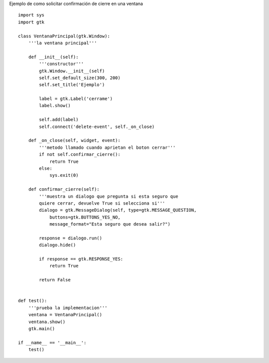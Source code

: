 .. title: GtkConfirmClose


Ejemplo de como solicitar confirmación de cierre en una ventana

::

    import sys
    import gtk

    class VentanaPrincipal(gtk.Window):
        '''la ventana principal'''

        def __init__(self):
            '''constructor'''
            gtk.Window.__init__(self)
            self.set_default_size(300, 200)
            self.set_title('Ejemplo')

            label = gtk.Label('cerrame')
            label.show()

            self.add(label)
            self.connect('delete-event', self._on_close)

        def _on_close(self, widget, event):
            '''metodo llamado cuando aprietan el boton cerrar'''
            if not self.confirmar_cierre():
                return True
            else:
                sys.exit(0)

        def confirmar_cierre(self):
            '''muestra un dialogo que pregunta si esta seguro que
            quiere cerrar, devuelve True si selecciona si'''
            dialogo = gtk.MessageDialog(self, type=gtk.MESSAGE_QUESTION,
                buttons=gtk.BUTTONS_YES_NO,
                message_format="Esta seguro que desea salir?")

            response = dialogo.run()
            dialogo.hide()

            if response == gtk.RESPONSE_YES:
                return True

            return False


    def test():
        '''prueba la implementacion'''
        ventana = VentanaPrincipal()
        ventana.show()
        gtk.main()

    if __name__ == '__main__':
        test()

